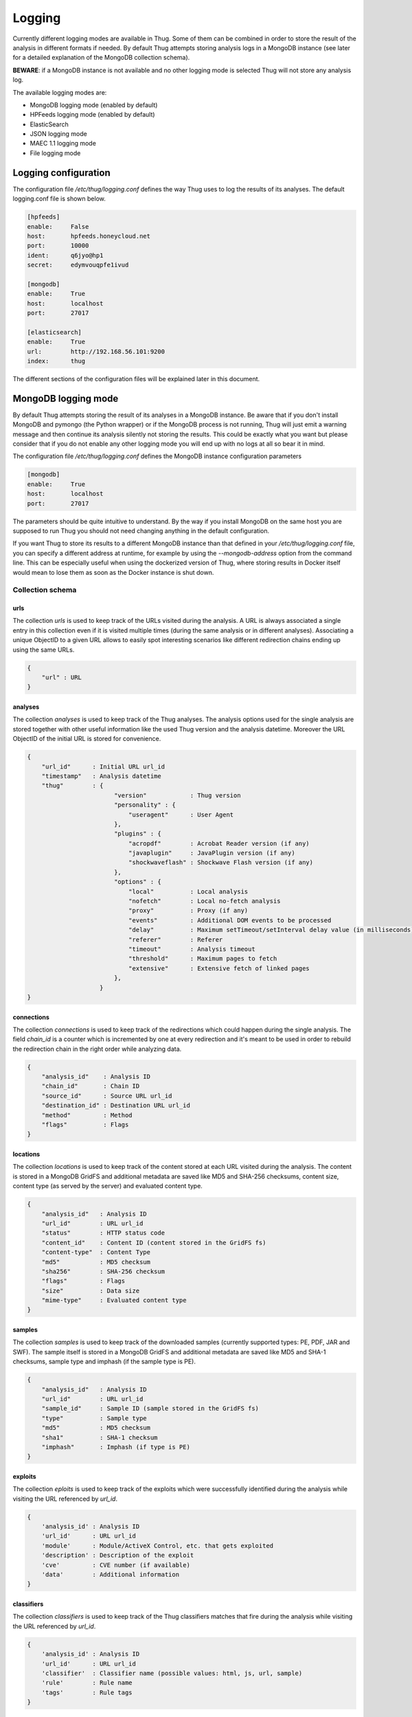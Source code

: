 .. _logging:

Logging
*******

Currently different logging modes are available in Thug. Some of them can be combined
in order to store the result of the analysis in different formats if needed. By default
Thug attempts storing analysis logs in a MongoDB instance (see later for a detailed
explanation of the MongoDB collection schema).

**BEWARE**: if a MongoDB instance is not available and no other logging mode is selected
Thug will not store any analysis log.

The available logging modes are:

* MongoDB logging mode (enabled by default)
* HPFeeds logging mode (enabled by default)
* ElasticSearch
* JSON logging mode
* MAEC 1.1 logging mode
* File logging mode


Logging configuration
=====================

The configuration file */etc/thug/logging.conf* defines the way Thug uses to log the results 
of its analyses. The default logging.conf file is shown below. 

.. code-block:: sh

    [hpfeeds]
    enable:     False
    host:       hpfeeds.honeycloud.net
    port:       10000
    ident:      q6jyo@hp1
    secret:     edymvouqpfe1ivud

    [mongodb]
    enable:     True
    host:       localhost
    port:       27017

    [elasticsearch]
    enable:     True
    url:        http://192.168.56.101:9200
    index:      thug


The different sections of the configuration files will be explained later in this 
document.

MongoDB logging mode
====================

By default Thug attempts storing the result of its analyses in a MongoDB instance. Be
aware that if you don't install MongoDB and pymongo (the Python wrapper) or if the 
MongoDB process is not running, Thug will just emit a warning message and then continue 
its analysis silently not storing the results. This could be exactly what you want but 
please consider that if you do not enable any other logging mode you will end up with 
no logs at all so bear it in mind.

The configuration file */etc/thug/logging.conf* defines the MongoDB instance configuration
parameters

.. code-block:: sh

    [mongodb]
    enable:     True
    host:       localhost
    port:       27017

The parameters should be quite intuitive to understand. By the way if you install 
MongoDB on the same host you are supposed to run Thug you should not need changing
anything in the default configuration.

If you want Thug to store its results to a different MongoDB instance than that defined
in your */etc/thug/logging.conf* file, you can specify a different address at runtime, for
example by using the *--mongodb-address* option from the command line. This can be especially
useful when using the dockerized version of Thug, where storing results in Docker itself would
mean to lose them as soon as the Docker instance is shut down.


Collection schema
-----------------

urls
^^^^

The collection *urls* is used to keep track of the URLs visited during the analysis.
A URL is always associated a single entry in this collection even if it is visited 
multiple times (during the same analysis or in different analyses). Associating a 
unique ObjectID to a given URL allows to easily spot interesting scenarios like 
different redirection chains ending up using the same URLs. 

.. code-block:: sh

        { 
            "url" : URL
        }

analyses
^^^^^^^^

The collection *analyses* is used to keep track of the Thug analyses. The analysis
options used for the single analysis are stored together with other useful information 
like the used Thug version and the analysis datetime. Moreover the URL ObjectID of the 
initial URL is stored for convenience.

.. code-block:: sh


        { 
            "url_id"      : Initial URL url_id
            "timestamp"   : Analysis datetime
            "thug"        : {
                                "version"            : Thug version
                                "personality" : { 
                                    "useragent"      : User Agent
                                },
                                "plugins" : { 
                                    "acropdf"        : Acrobat Reader version (if any)
                                    "javaplugin"     : JavaPlugin version (if any)
                                    "shockwaveflash" : Shockwave Flash version (if any)
                                },
                                "options" : { 
                                    "local"          : Local analysis
                                    "nofetch"        : Local no-fetch analysis
                                    "proxy"          : Proxy (if any)
                                    "events"         : Additional DOM events to be processed
                                    "delay"          : Maximum setTimeout/setInterval delay value (in milliseconds)
                                    "referer"        : Referer
                                    "timeout"        : Analysis timeout
                                    "threshold"      : Maximum pages to fetch
                                    "extensive"      : Extensive fetch of linked pages
                                },
                            }
        }

connections
^^^^^^^^^^^

The collection *connections* is used to keep track of the redirections which could happen
during the single analysis. The field *chain_id* is a counter which is incremented by one at 
every redirection and it's meant to be used in order to rebuild the redirection chain in the 
right order while analyzing data.

.. code-block:: sh

        { 
            "analysis_id"    : Analysis ID
            "chain_id"       : Chain ID
            "source_id"      : Source URL url_id
            "destination_id" : Destination URL url_id
            "method"         : Method
            "flags"          : Flags
        }

locations
^^^^^^^^^

The collection *locations* is used to keep track of the content stored at each URL visited
during the analysis. The content is stored in a MongoDB GridFS and additional metadata are 
saved like MD5 and SHA-256 checksums, content size, content type (as served by the server)
and evaluated content type.

.. code-block:: sh


        { 
            "analysis_id"   : Analysis ID
            "url_id"        : URL url_id
            "status"        : HTTP status code
            "content_id"    : Content ID (content stored in the GridFS fs)
            "content-type"  : Content Type
            "md5"           : MD5 checksum
            "sha256"        : SHA-256 checksum
            "flags"         : Flags
            "size"          : Data size
            "mime-type"     : Evaluated content type
        }

samples
^^^^^^^

The collection *samples* is used to keep track of the downloaded samples (currently supported 
types: PE, PDF, JAR and SWF). The sample itself is stored in a MongoDB GridFS and additional 
metadata are saved like MD5 and SHA-1 checksums, sample type and imphash (if the sample type 
is PE).

.. code-block:: sh

        { 
            "analysis_id"   : Analysis ID
            "url_id"        : URL url_id
            "sample_id"     : Sample ID (sample stored in the GridFS fs)
            "type"          : Sample type
            "md5"           : MD5 checksum
            "sha1"          : SHA-1 checksum
            "imphash"       : Imphash (if type is PE)
        }

exploits
^^^^^^^^

The collection *eploits* is used to keep track of the exploits which were successfully 
identified during the analysis while visiting the URL referenced by *url_id*.

.. code-block:: sh

        {
            'analysis_id' : Analysis ID
            'url_id'      : URL url_id
            'module'      : Module/ActiveX Control, etc. that gets exploited
            'description' : Description of the exploit
            'cve'         : CVE number (if available)
            'data'        : Additional information
        }

classifiers
^^^^^^^^^^^

The collection *classifiers* is used to keep track of the Thug classifiers matches that
fire during the analysis while visiting the URL referenced by *url_id*.

.. code-block:: sh

        {
            'analysis_id' : Analysis ID
            'url_id'      : URL url_id
            'classifier'  : Classifier name (possible values: html, js, url, sample)
            'rule'        : Rule name
            'tags'        : Rule tags
        }

codes
^^^^^

The collection *codes* is used to keep track of the (dynamic language) snippets of code 
identified during the analysis.

.. code-block:: sh

        {
            'analysis_id'  : Analysis ID
            'snippet'      : Code snippet
            'language'     : Code language
            'relationship' : Relationship with the page that references the code
            'tag'          : Snippet tag (cross-references)
            'method'       : Analysis method
        }

behaviors
^^^^^^^^^

The collection *behaviors* is used to keep track of the suspicious and/or malicious 
behaviors observed during the analysis.

.. code-block:: sh

        {
            'analysis_id' : Analysis ID
            'description' : Observed behavior description 
            'cve'         : CVE number (if available)
            'snippet'     : Code snippet tag (if available)
            'method'      : Analysis method
            'timestamp'   : Timestamp
        }

certificates
^^^^^^^^^^^^

The collection *certificates* is used to store the SSL certificates collected from
servers during the analysis.

.. code-block:: sh

        {
            "analysis_id"   : Analysis ID
            "url_id"        : URL url_id
            "certificate"   : SSL certificate
        }

graphs
^^^^^^

The collection *graphs* is used to store the analysis JSON exploit graph.  

.. code-block:: sh

        {
            "analysis_id"   : Analysis ID
            "graph"         : JSON exploit graph
        }

virustotal
^^^^^^^^^^

The collection *virustotal* is used to store the VirusTotal sample analysis reports.
The Sample ObjectID references the *samples* collection.

.. code-block:: sh

        {
            "analysis_id"   : Analysis ID
            "sample_id"     : Sample ID
            "report"        : VirusTotal report (JSON)
        }

honeyagent
^^^^^^^^^^

The collection *honeyagent* is used to store the HoneyAgent Java sandbox sample analysis
reports. The Sample ObjectID references the *samples* collection.

.. code-block:: sh

        {
            "analysis_id"   : Analysis ID
            "sample_id"     : Sample ID
            "report"        : HoneyAgent report (JSON)
        }

maec11
^^^^^^

The collection *maec11* is used to store the Thug analysis reports in MITRE MAEC 1.1
format. MAEC 1.1 logging mode should be enabled in order to have Thug saving data in
this collection

.. code-block:: sh

    {
            "analysis_id"   : Analysis ID
            "report"        : Analysis report (MITRE MAEC 1.1 format - XML)
    }

json
^^^^

The collection *json* is used to store the Thug analysis reports in JSON format. 
JSON logging mode should be enabled in order to have Thug saving data in
this collection

.. code-block:: sh

    {
            "analysis_id"   : Analysis ID
            "report"        : Analysis report (JSON)
    }


HPFeeds logging mode
====================

HPFeeds is the Honeynet Project central logging feature.

HPFeeds is a lightweight authenticated publish-subscribe protocol that supports arbitrary 
binary payloads. HPFeeds was designed as a simple wire-format so that everyone is able to 
subscribe to the feeds with his favorite language in almost no time.

Different feeds are separated by channels and support arbitrary binary payloads. This means 
that the channel users have to decide about the structure of data. This could for example 
be done by choosing a serialization format.

Access to channels is given to so-called Authkeys which essentially are pairs of an identifier 
and a secret. The secret is sent to the server by hashing it together with a per-connection 
nonce. This way no eavesdroppers can obtain valid credentials. Optionally the protocol can 
be run on top of SSL/TLS, of course.

HPFeeds logging mode is disabled by default and its configuration is saved in the */etc/thug/logging.conf* 
file

.. code-block:: sh

    [hpfeeds]
    enable:     False
    host:       hpfeeds.honeycloud.net
    port:       10000
    ident:      q6jyo@hp1
    secret:     edymvouqpfe1ivud

If you want to report your events and samples, you can turn on HPFeeds by modifying 
the *enable* parameter to *True*. Do not change the other configuration parameters unless 
you know exactly what you are doing. 

Currently Thug shares data in two channels:

- thug.events channel (URL analysis results published in MAEC 1.1 format)
- thug.files channel (downloaded samples)

If you are interested in the data collected by Thug instances, please contact me.


ElasticSearch logging module
============================

The ElasticSearch logging mode allows to store both the analysis results and each resource
downloaded during the analysis in an ElasticSearch instance. Deploying and configuring the
instance is totally up to you and no images are provided for that. 

ElasticSearch logging mode is not enabled by default and you need to enable the option -G 
(--elasticsearch-logging). The ElasticSearch configuration is saved in in the */etc/thug/logging.conf* 
file. Be sure of defining the right URL for connecting to your instance. You may want to
change the index name where data will be stored but this is not really necessary in the most 
common situations.

.. code-block:: sh

    [elasticsearch]
    enable:     True
    url:        http://192.168.56.101:9200
    index:      thug


JSON logging mode
=================

The JSON logging mode allows to store both the analysis results and each resource
downloaded during the analysis in JSON format. The JSON logging mode was enabled by default
before Thug 0.5.6 together with the File logging mode. If you are using Thug 0.5.7 (or later) 
you have to explicitely enable it through the option *-Z* (or *--json-logging*). Please consider 
that the JSON log is stored in the MongoDB instance (if available). See the *MongoDB logging 
mode* for details. If the File logging format is enabled too, the JSON log will be stored
in a JSON file in the log directory too. The JSON format is shown below.

.. code-block:: sh

    {
        "url"         : Initial URL
        "timestamp"   : Analysis datetime
        "logtype"     : "json-log",
        "thug"        : {
                            "version"            : Thug version
                            "personality" : {
                                    "useragent"      : User Agent
                            },
                            "plugins" : {
                                    "acropdf"        : Acrobat Reader version (if any)
                                    "javaplugin"     : JavaPlugin version (if any),
                                    "shockwaveflash" : Shockwave Flash version (if any)
                            },
                            "options" : { 
                                    "local"          : Local analysis
                                    "nofetch"        : Local no-fetch analysis
                                    "proxy"          : Proxy (if any)
                                    "events"         : Additional DOM events to be processed
                                    "delay"          : Maximum setTimeout/setInterval delay value (in milliseconds)
                                    "referer"        : Referer
                                    "timeout"        : Analysis timeout
                                    "threshold"      : Maximum pages to fetch
                                    "extensive"      : Extensive fetch of linked pages
                            },
        "behavior"    : [],
        "code"        : [],
        "files"       : [],
        "connections" : [],
        "locations"   : [],
        "exploits"    : [],
        "classifiers" : []
    }


Following the format and additional details about the lists containing the analysis results
and the resources downloaded during the analysis. 


behaviors
---------

.. code-block:: sh

        {
            'description' : Observed behavior description 
            'cve'         : CVE number (if available)
            'snippet'     : Code snippet tag (if available)
            'method'      : Analysis method
            'timestamp'   : Timestamp
        }


codes
-----

.. code-block:: sh

        {
            'snippet'      : Code snippet
            'language'     : Code language
            'relationship' : Relationship with the page that references the code
            'tag'          : Snippet tag (cross-references)
            'method'       : Analysis method
        }


files
-----

Each content downloaded during the analysis is saved in an entry in the *files*
list.


connections
-----------

.. code-block:: sh

        { 
            "source"         : Source URL
            "destination"    : Destination URL
            "method"         : Method
            "flags"          : Flags
        }


locations
---------

.. code-block:: sh


        { 
            "url"           : URL url
            "status"        : HTTP status code
            "content-type"  : Content Type
            "md5"           : MD5 checksum
            "sha256"        : SHA-256 checksum
            "flags"         : Flags
            "size"          : Data size
            "mime-type"     : Evaluated content type
        }


exploits
--------

.. code-block:: sh

        {
            'url'         : URL
            'module'      : Module/ActiveX Control, etc. that gets exploited
            'description' : Description of the exploit
            'cve'         : CVE number (if available)
            'data'        : Additional information
        }

classifiers
-----------

.. code-block:: sh

        {
            "classifier"  : Classifier (possible values: html, js, url, sample)
            'url'         : URL
            'rule'        : Rule name
            'tags'        : Rule tags
        }


MAEC 1.1 logging mode
=====================

Malware Attribute Enumeration and Characterization (MAEC) is a structured language for 
encoding and communicating high fidelity information about any type of malware based upon 
attributes such as behaviors, artifacts, and attack patterns. As a language, MAEC offers 
a grammar and vocabulary that provide a standard means of communicating information about 
malware attributes. MAEC is designed and maintaned by MITRE. 

Thug currently supports MAEC version 1.1 and you should enable the *-M* (or *--maec11-logging*) 
option in order to locally store the analysis results in such format. 

If the MAEC 1.1 logging mode is enabled, Thug will attempt to store analysis results in a 
MongoDB instance, if available. 

If the MAEC 1.1 logging mode and the File logging mode are enabled, Thug will attempt to 
store analysis results in a MongoDB instance, if available, and in a XML file in the log
directory.

Please note that not enabling MAEC 1.1 logging mode does not affect HPFeeds logging mode 
proper operations so even if this mode is not enabled analysis results will be published in 
MAEC 1.1 format on the *thug.events* channel.

Further documentation about the MAEC 1.1 language can be found at http://maec.mitre.org/language/version1.1/


File logging mode
=================

The File logging mode allows to store both the analysis results and each resource
downloaded during the analysis in flat files. The File logging mode was enabled by default 
before Thug 0.5.6. If you are using Thug 0.5.7 (or later) you have to explicitely enable 
it through the option *-F* (or *--file-logging*). Please consider that all the information 
stored in flat files are stored in the MongoDB instance (if available). This option could 
be convenient in some situations but if you plan to analyze a huge number of URLs per day 
probably thinking about storing results and resources in a database is better than spread 
such data on your hard drive. 

If you enable the File logging mode the directory which contains the logs for the session
will appear as shown below

.. code-block:: sh

        ~/thug/src $ cd ../logs/baa880d8d79c3488f2c0557be24cca6b/20120702191511
        ~/thug/logs/baa880d8d79c3488f2c0557be24cca6b/20120702191511 $ ls -lhR
        .:
        total 232K
        -rw-r--r-- 1 buffer buffer 1008 Jul  2 19:15 502da89357ca5d7c85dc7a67f8977b21
        -rw-r--r-- 1 buffer buffer  81K Jul  2 19:15 analysis.xml
        drwxr-xr-x 6 buffer buffer  176 Jul  2 19:15 application
        -rwxr-xr-x 1 buffer buffer  89K Jul  2 19:15 d328b5a123bce1c0d20d763ad745303a
        -rw-r--r-- 1 buffer buffer  51K Jul  2 19:15 Ryp.jar
        drwxr-xr-x 3 buffer buffer   72 Jul  2 19:15 text

        ./application:
        total 0
        drwxr-xr-x 2 buffer buffer 96 Jul  2 19:15 java-archive
        drwxr-xr-x 2 buffer buffer 96 Jul  2 19:15 pdf
        drwxr-xr-x 2 buffer buffer 96 Jul  2 19:15 x-msdownload
        drwxr-xr-x 2 buffer buffer 96 Jul  2 19:15 x-shockwave-flash

        ./application/java-archive:
        total 52K
        -rw-r--r-- 1 buffer buffer 51K Jul  2 19:15 e3639fde6ddf7fd0182fff9757143ff2

        ./application/pdf:
        total 16K
        -rw-r--r-- 1 buffer buffer 15K Jul  2 19:15 3660fe0e4acd23ac13f3d043eebd2bbc

        ./application/x-msdownload:
        total 92K
        -rw-r--r-- 1 buffer buffer 89K Jul  2 19:15 d328b5a123bce1c0d20d763ad745303a

        ./application/x-shockwave-flash:
        total 4.0K
        -rw-r--r-- 1 buffer buffer 1008 Jul  2 19:15 502da89357ca5d7c85dc7a67f8977b21

        ./text:
        total 0
        drwxr-xr-x 2 buffer buffer 144 Jul  2 19:15 html

        ./text/html:
        total 72K
        -rw-r--r-- 1 buffer buffer 68K Jul  2 19:15 95ee609e6e3b69c2d9e68f34ff4a4335
        -rw-r--r-- 1 buffer buffer 878 Jul  2 19:15 d26b9b1a1f667004945d1d000cf4f19e
 

In this example the MAEC 1.1 logging mode is enabled and the file *analysis.xml* contains the
URL analysis results saved in MAEC 1.1 format. Please note that all the resources downloaded 
during the URL analysis are saved in the log directory based on their Content-Type for 
convenience. Moreover if MongoDB is installed the information you can see in this directory 
are saved in the database instance as well.

